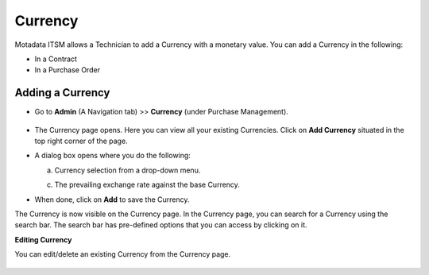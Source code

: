 ********
Currency
********

Motadata ITSM allows a Technician to add a Currency with a monetary value. You can add a Currency in the following:

- In a Contract

- In a Purchase Order

.. _pur-currency:

Adding a Currency
=================

- Go to **Admin** (A Navigation tab) >> **Currency** (under Purchase Management).

.. _pur-curr-2:
.. figure:: https://s3-ap-southeast-1.amazonaws.com/flotomate-resources/purchase-management/PUR-CURR-2.png
    :align: center
    :alt: figure 2

- The Currency page opens. Here you can view all your existing Currencies. Click on **Add Currency** situated in the top right corner of the page.

- A dialog box opens where you do the following:

  a. Currency selection from a drop-down menu.

  c. The prevailing exchange rate against the base Currency. 

- When done, click on **Add** to save the Currency.

The Currency is now visible on the Currency page. In the Currency page, you can search for a Currency using the search bar. The search bar has
pre-defined options that you can access by clicking on it. 

**Editing Currency**

You can edit/delete an existing Currency from the Currency page.

.. _pur-curr-3:
.. figure:: https://s3-ap-southeast-1.amazonaws.com/flotomate-resources/purchase-management/PUR-CURR-3.png
    :align: center
    :alt: figure 3